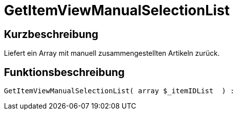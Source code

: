 = GetItemViewManualSelectionList
:lang: de
// include::{includedir}/_header.adoc[]
:keywords: GetItemViewManualSelectionList
:position: 10182

//  auto generated content Thu, 06 Jul 2017 00:23:00 +0200
== Kurzbeschreibung

Liefert ein Array mit manuell zusammengestellten Artikeln zurück.

== Funktionsbeschreibung

[source,plenty]
----

GetItemViewManualSelectionList( array $_itemIDList  ) :

----

